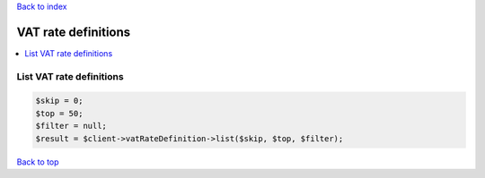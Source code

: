 .. _top:
.. title:: VAT rate definitions

`Back to index <index.rst>`_

====================
VAT rate definitions
====================

.. contents::
    :local:


List VAT rate definitions
`````````````````````````

.. code-block:: php
    
    $skip = 0;
    $top = 50;
    $filter = null;
    $result = $client->vatRateDefinition->list($skip, $top, $filter);


`Back to top <#top>`_